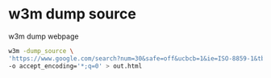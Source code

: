 #+STARTUP: content
* w3m dump source 

w3m dump webpage

#+begin_src sh
w3m -dump_source \
'https://www.google.com/search?num=30&safe=off&ucbcb=1&ie=ISO-8859-1&tbm=vid&oq=&aqs=&q=w3m' \
-o accept_encoding='*;q=0' > out.html
#+end_src
